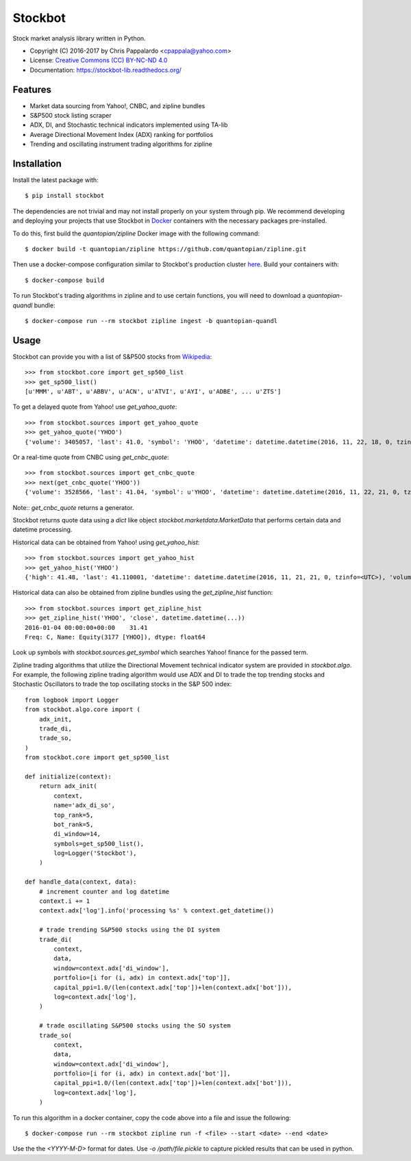 ===============================
Stockbot
===============================

.. image:: https://img.shields.io/travis/ChrisPappalardo/stockbot.svg
        :target: https://travis-ci.org/ChrisPappalardo/stockbot

.. image:: https://img.shields.io/pypi/v/stockbot.svg
        :target: https://pypi.python.org/pypi/stockbot


Stock market analysis library written in Python.

* Copyright (C) 2016-2017 by Chris Pappalardo <cpappala@yahoo.com>
* License: `Creative Commons (CC) BY-NC-ND 4.0 <https://creativecommons.org/licenses/by-nc-nd/4.0/>`_
* Documentation: https://stockbot-lib.readthedocs.org/


Features
--------

* Market data sourcing from Yahoo!, CNBC, and zipline bundles
* S&P500 stock listing scraper
* ADX, DI, and Stochastic technical indicators implemented using TA-lib
* Average Directional Movement Index (ADX) ranking for portfolios
* Trending and oscillating instrument trading algorithms for zipline


Installation
------------

Install the latest package with::

  $ pip install stockbot

The dependencies are not trivial and may not install properly on your system
through pip.  We recommend developing and deploying your projects that use
Stockbot in `Docker <http://www.docker.com>`_ containers with the necessary
packages pre-installed.

To do this, first build the `quantopian/zipline` Docker image with the
following command::

  $ docker build -t quantopian/zipline https://github.com/quantopian/zipline.git

Then use a docker-compose configuration similar to Stockbot's production cluster
`here <docker-compose.yml>`_.  Build your containers with::

  $ docker-compose build

To run Stockbot's trading algorithms in zipline and to use certain functions,
you will need to download a `quantopian-quandl` bundle::

  $ docker-compose run --rm stockbot zipline ingest -b quantopian-quandl


Usage
-----

Stockbot can provide you with a list of S&P500 stocks from 
`Wikipedia <https://en.wikipedia.org/wiki/List_of_S%26P_500_companies>`_::

   >>> from stockbot.core import get_sp500_list
   >>> get_sp500_list()
   [u'MMM', u'ABT', u'ABBV', u'ACN', u'ATVI', u'AYI', u'ADBE', ... u'ZTS']
   
To get a delayed quote from Yahoo! use `get_yahoo_quote`::
     
   >>> from stockbot.sources import get_yahoo_quote
   >>> get_yahoo_quote('YHOO')
   {'volume': 3405057, 'last': 41.0, 'symbol': 'YHOO', 'datetime': datetime.datetime(2016, 11, 22, 18, 0, tzinfo=<UTC>), 'high': 41.4, 'low': 40.83, 'open': 41.2, 'change': -0.11}

Or a real-time quote from CNBC using `get_cnbc_quote`::

   >>> from stockbot.sources import get_cnbc_quote
   >>> next(get_cnbc_quote('YHOO'))
   {'volume': 3528566, 'last': 41.04, 'symbol': u'YHOO', 'datetime': datetime.datetime(2016, 11, 22, 21, 0, tzinfo=<UTC>), 'high': 41.395, 'low': 40.83, 'open': 41.2, 'change': -0.07}

Note:: `get_cnbc_quote` returns a generator.

Stockbot returns quote data using a `dict` like object
`stockbot.marketdata.MarketData` that performs certain data and datetime
processing.

Historical data can be obtained from Yahoo! using `get_yahoo_hist`::
     
   >>> from stockbot.sources import get_yahoo_hist
   >>> get_yahoo_hist('YHOO')
   {'high': 41.48, 'last': 41.110001, 'datetime': datetime.datetime(2016, 11, 21, 21, 0, tzinfo=<UTC>), 'volume': 11338000, 'low': 40.939999, 'close': 41.110001, 'open': 41.439999}
   
Historical data can also be obtained from zipline bundles using the
`get_zipline_hist` function::

   >>> from stockbot.sources import get_zipline_hist
   >>> get_zipline_hist('YHOO', 'close', datetime.datetime(...))
   2016-01-04 00:00:00+00:00    31.41
   Freq: C, Name: Equity(3177 [YHOO]), dtype: float64

Look up symbols with `stockbot.sources.get_symbol` which searches Yahoo!
finance for the passed term.

Zipline trading algorithms that utilize the Directional Movement technical
indicator system are provided in `stockbot.algo`.  For example, the following
zipline trading algorithm would use ADX and DI to trade the top trending
stocks and Stochastic Oscillators to trade the top oscillating stocks in the
S&P 500 index::

   from logbook import Logger
   from stockbot.algo.core import (
       adx_init,
       trade_di,
       trade_so,
   )
   from stockbot.core import get_sp500_list

   def initialize(context):
       return adx_init(
           context,
           name='adx_di_so',
           top_rank=5,
           bot_rank=5,
           di_window=14,
           symbols=get_sp500_list(),
           log=Logger('Stockbot'),
       )

   def handle_data(context, data):
       # increment counter and log datetime
       context.i += 1
       context.adx['log'].info('processing %s' % context.get_datetime())

       # trade trending S&P500 stocks using the DI system
       trade_di(
           context,
           data,
           window=context.adx['di_window'],
           portfolio=[i for (i, adx) in context.adx['top']],
           capital_ppi=1.0/(len(context.adx['top'])+len(context.adx['bot'])),
           log=context.adx['log'],
       )

       # trade oscillating S&P500 stocks using the SO system
       trade_so(
           context,
           data,
           window=context.adx['di_window'],
           portfolio=[i for (i, adx) in context.adx['bot']],
           capital_ppi=1.0/(len(context.adx['top'])+len(context.adx['bot'])),
           log=context.adx['log'],
       )

To run this algorithm in a docker container, copy the code above into a file
and issue the following::

  $ docker-compose run --rm stockbot zipline run -f <file> --start <date> --end <date>

Use the the `<YYYY-M-D>` format for dates.  Use `-o /path/file.pickle` to
capture pickled results that can be used in python.
